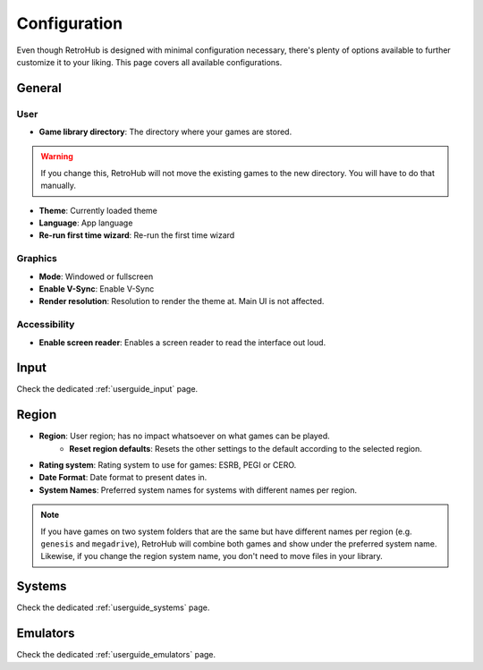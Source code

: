 Configuration
=============

Even though RetroHub is designed with minimal configuration necessary, there's plenty of options available to further customize it to your liking. This page covers all available configurations.

General
-------

.. image:: assets/general-settings.png

User
^^^^
- **Game library directory**: The directory where your games are stored.

.. warning::
	If you change this, RetroHub will not move the existing games to the new directory. You will have to do that manually.

- **Theme**: Currently loaded theme
- **Language**: App language
- **Re-run first time wizard**: Re-run the first time wizard

Graphics
^^^^^^^^
- **Mode**: Windowed or fullscreen
- **Enable V-Sync**: Enable V-Sync
- **Render resolution**: Resolution to render the theme at. Main UI is not affected.

Accessibility
^^^^^^^^^^^^^

- **Enable screen reader**: Enables a screen reader to read the interface out loud.

Input
-----

Check the dedicated :ref:`userguide_input` page.

Region
------

.. image:: assets/region-settings.png

- **Region**: User region; has no impact whatsoever on what games can be played.
	- **Reset region defaults**: Resets the other settings to the default according to the selected region.
- **Rating system**: Rating system to use for games: ESRB, PEGI or CERO.
- **Date Format**: Date format to present dates in.
- **System Names**: Preferred system names for systems with different names per region.

.. note::
	If you have games on two system folders that are the same but have different names per region (e.g. ``genesis`` and ``megadrive``), RetroHub will combine both games and show under the preferred system name. Likewise, if you change the region system name, you don't need to move files in your library.

Systems
-------

Check the dedicated :ref:`userguide_systems` page.

Emulators
---------

Check the dedicated :ref:`userguide_emulators` page.
